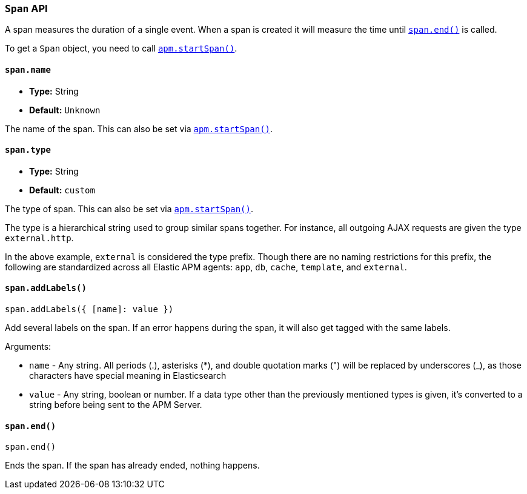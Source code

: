 [[span-api]]

=== `Span` API

A span measures the duration of a single event.
When a span is created it will measure the time until <<span-end,`span.end()`>> is called.

To get a `Span` object,
you need to call <<apm-start-span,`apm.startSpan()`>>.

[float]
[[span-name]]
==== `span.name`

* *Type:* String
* *Default:* `Unknown`

The name of the span.
This can also be set via <<apm-start-span,`apm.startSpan()`>>.


[float]
[[span-type]]
==== `span.type`

* *Type:* String
* *Default:* `custom`

The type of span.
This can also be set via <<apm-start-span,`apm.startSpan()`>>.

The type is a hierarchical string used to group similar spans together.
For instance, all outgoing AJAX requests are given the type `external.http`.

In the above example, `external` is considered the type prefix.
Though there are no naming restrictions for this prefix,
the following are standardized across all Elastic APM agents:
`app`, `db`, `cache`, `template`, and `external`.


[float]
[[span-add-labels]]
==== `span.addLabels()`

[source,js]
----
span.addLabels({ [name]: value })
----

Add several labels on the span. If an error happens during the span,
it will also get tagged with the same labels.

Arguments:

* `name` - Any string. All periods (.), asterisks (*), and double quotation marks (") will be replaced by underscores (_), as those characters have special meaning in Elasticsearch

* `value` - Any string, boolean or number. If a data type other than the previously mentioned types
 is given, it's converted to a string before being sent to the APM Server.

[float]
[[span-end]]
==== `span.end()`

[source,js]
----
span.end()
----

Ends the span. If the span has already ended, nothing happens.
